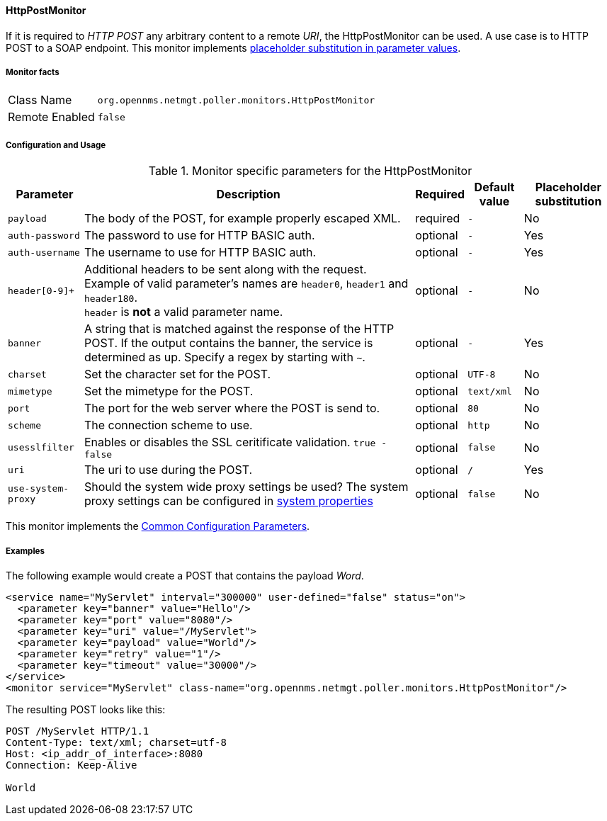 
// Allow GitHub image rendering
:imagesdir: ../../../images

==== HttpPostMonitor

If it is required to _HTTP POST_ any arbitrary content to a remote _URI_, the HttpPostMonitor can be used.
A use case is to HTTP POST to a SOAP endpoint.
This monitor implements <<ga-service-assurance-monitors-placeholder-substitution-parameters, placeholder substitution in parameter values>>.

===== Monitor facts

[options="autowidth"]
|===
| Class Name     | `org.opennms.netmgt.poller.monitors.HttpPostMonitor`
| Remote Enabled | `false`
|===

===== Configuration and Usage

.Monitor specific parameters for the HttpPostMonitor
[options="header, autowidth"]
|===
| Parameter      | Description                                                           | Required | Default value | Placeholder substitution
| `payload`      | The body of the POST, for example properly escaped XML.               | required | `-` | No
| `auth-password`| The password to use for HTTP BASIC auth.                              | optional | `-` | Yes
| `auth-username`| The username to use for HTTP BASIC auth.                              | optional | `-` | Yes
| `header[0-9]+` | Additional headers to be sent along with the request. Example of valid
                   parameter's names are `header0`, `header1` and `header180`. +
                   `header` is *not* a valid parameter name.                             | optional | `-` | No
| `banner`       | A string that is matched against the response of the HTTP POST.
                   If the output contains the banner, the service is determined as up.
                   Specify a regex by starting with `~`.                                 | optional | `-` | Yes
| `charset`      | Set the character set for the POST.                                   | optional | `UTF-8` | No
| `mimetype`     | Set the mimetype for the POST.                                        | optional | `text/xml` | No
| `port`         | The port for the web server where the POST is send to.                | optional | `80` | No
| `scheme`       | The connection scheme to use.                                         | optional | `http` | No
| `usesslfilter` | Enables or disables the SSL ceritificate validation. `true - false`   | optional | `false` | No
| `uri`          | The uri to use during the POST.                                       | optional | `/` | Yes
| `use-system-proxy` | Should the system wide proxy settings be used? The system proxy
                   settings can be configured in link:#ga-opennms-system-properties[system properties] | optional |`false` | No
|===

This monitor implements the <<service-assurance/monitors/introduction.adoc#ga-service-assurance-monitors-common-parameters, Common Configuration Parameters>>.

===== Examples

The following example would create a POST that contains the payload _Word_.
[source, xml]
----
<service name="MyServlet" interval="300000" user-defined="false" status="on">
  <parameter key="banner" value="Hello"/>
  <parameter key="port" value="8080"/>
  <parameter key="uri" value="/MyServlet">
  <parameter key="payload" value="World"/>
  <parameter key="retry" value="1"/>
  <parameter key="timeout" value="30000"/>
</service>
<monitor service="MyServlet" class-name="org.opennms.netmgt.poller.monitors.HttpPostMonitor"/>
----

The resulting POST looks like this:
[source, xml]
----
POST /MyServlet HTTP/1.1
Content-Type: text/xml; charset=utf-8
Host: <ip_addr_of_interface>:8080
Connection: Keep-Alive

World
----

